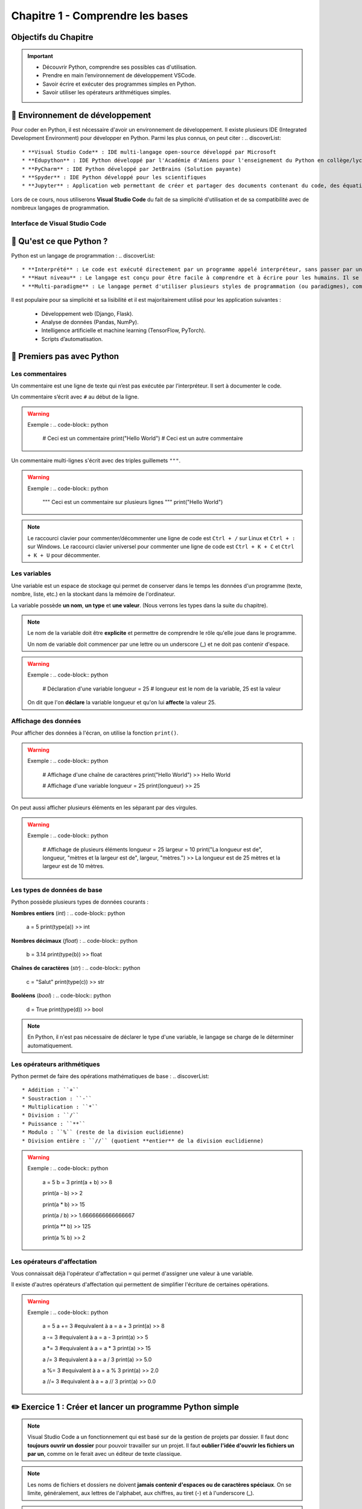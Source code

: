 .. slide::

Chapitre 1 - Comprendre les bases
================

Objectifs du Chapitre
----------------------

.. important::
 - Découvrir Python, comprendre ses possibles cas d'utilisation.
 - Prendre en main l’environnement de développement VSCode.  
 - Savoir écrire et exécuter des programmes simples en Python.
 - Savoir utiliser les opérateurs arithmétiques simples.

.. slide::

📖 Environnement de développement
-----------------------------

Pour coder en Python, il est nécessaire d'avoir un environnement de développement. Il existe plusieurs IDE (Integrated Development Environment) pour développer en Python. Parmi les plus connus, on peut citer :
.. discoverList::
    * **Visual Studio Code** : IDE multi-langage open-source développé par Microsoft
    * **Edupython** : IDE Python développé par l'Académie d'Amiens pour l'enseignement du Python en collège/lycée
    * **PyCharm** : IDE Python développé par JetBrains (Solution payante)
    * **Spyder** : IDE Python développé pour les scientifiques
    * **Jupyter** : Application web permettant de créer et partager des documents contenant du code, des équations, des visualisations et du texte

.. slide::

Lors de ce cours, nous utiliserons **Visual Studio Code** du fait de sa simplicité d'utilisation et de sa compatibilité avec de nombreux langages de programmation.

.. slide::

Interface de Visual Studio Code
~~~~~~~~~~~~~~~~~~~~~~~~~~~~~~~
.. _vscode_interface:
.. center::

    .. image:: images/vscode_interface.png
        :alt: Interface de Visual Studio Code

.. slide::

📖 Qu'est ce que Python ?
-----------------------------

Python est un langage de programmation : 
.. discoverList::
    * **Interprété** : Le code est exécuté directement par un programme appelé interpréteur, sans passer par une compilation complète. Cela permet de voir les résultats rapidement, mais peut être un plus lent qu’un langage compilé.
    * **Haut niveau** : Le langage est conçu pour être facile à comprendre et à écrire pour les humains. Il se rapproche du langage naturel et cache les détails techniques de la machine (comme la gestion de la mémoire).
    * **Multi-paradigme** : Le langage permet d'utiliser plusieurs styles de programmation (ou paradigmes), comme la programmation orientée objet (avec des objets munis d'attributs), la programmation fonctionnelle (avec des fonctions) ou la programmation impérative (instruction par instruction). Cela rend le langage plus flexible et adaptable à différents types de projets.

.. slide::

Il est populaire pour sa simplicité et sa lisibilité et il est majoritairement utilisé pour les application suivantes : 

 * Développement web (Django, Flask).
 * Analyse de données (Pandas, NumPy).
 * Intelligence artificielle et machine learning (TensorFlow, PyTorch).
 * Scripts d’automatisation.

.. slide::

📖 Premiers pas avec Python
-----------------------------

Les commentaires
~~~~~~~~~~~~~~~~

Un commentaire est une ligne de texte qui n’est pas exécutée par l’interpréteur. Il sert à documenter le code.

Un commentaire s’écrit avec ``#`` au début de la ligne.

.. warning::

    Exemple :
    .. code-block:: python

        # Ceci est un commentaire
        print("Hello World") # Ceci est un autre commentaire

.. slide::

Un commentaire multi-lignes s'écrit avec des triples guillemets ``"""``.

.. warning::

    Exemple :
    .. code-block:: python

        """
        Ceci est un commentaire
        sur plusieurs lignes
        """
        print("Hello World")

.. note::
    Le raccourci clavier pour commenter/décommenter une ligne de code est ``Ctrl + /`` sur Linux  et ``Ctrl + :`` sur Windows.  
    Le raccourci clavier universel pour commenter une ligne de code est ``Ctrl + K + C`` et ``Ctrl + K + U`` pour décommenter.

.. slide::

Les variables
~~~~~~~~~~~~~

Une variable est un espace de stockage qui permet de conserver dans le temps les données d'un programme (texte, nombre, liste, etc.) en la stockant dans la mémoire de l'ordinateur.

La variable possède **un nom**, **un type** et **une valeur**. (Nous verrons les types dans la suite du chapitre).

.. note::

    Le nom de la variable doit être **explicite** et permettre de comprendre le rôle qu'elle joue dans le programme.

    Un nom de variable doit commencer par une lettre ou un underscore (_) et ne doit pas contenir d'espace.

.. warning::

    Exemple :
    .. code-block:: python

        # Déclaration d'une variable
        longueur = 25 # longueur est le nom de la variable, 25 est la valeur

    On dit que l'on **déclare** la variable longueur et qu'on lui **affecte** la valeur 25.


.. slide::

Affichage des données
~~~~~~~~~~~~~~~~~~~~~~~~~~~~~

Pour afficher des données à l'écran, on utilise la fonction ``print()``.

.. warning::

    Exemple :
    .. code-block:: python

        # Affichage d'une chaîne de caractères
        print("Hello World")
        >> Hello World

        # Affichage d'une variable
        longueur = 25
        print(longueur)
        >> 25 

.. slide::

On peut aussi afficher plusieurs éléments en les séparant par des virgules.

.. warning::

    Exemple :
    .. code-block:: python

        # Affichage de plusieurs éléments
        longueur = 25
        largeur = 10
        print("La longueur est de", longueur, "mètres et la largeur est de", largeur, "mètres.")
        >> La longueur est de 25 mètres et la largeur est de 10 mètres.

.. slide::

Les types de données de base
~~~~~~~~~~~~~~~~~~~~~~~~~~~~~

Python possède plusieurs types de données courants : 


**Nombres entiers** (*int*) :
.. code-block:: python
    a = 5
    print(type(a))
    >> int

**Nombres décimaux** (*float*) :
.. code-block:: python
    b = 3.14
    print(type(b))
    >> float

**Chaînes de caractères** (*str*) :
.. code-block:: python
    c = "Salut"
    print(type(c))
    >> str

**Booléens** (*bool*) :
.. code-block:: python
    d = True
    print(type(d))
    >> bool

.. note::
    En Python, il n'est pas nécessaire de déclarer le type d'une variable, le langage se charge de le déterminer automatiquement.

.. slide::

Les opérateurs arithmétiques
~~~~~~~~~~~~~~~~~~~~~~~~~~~~~

Python permet de faire des opérations mathématiques de base :
.. discoverList::

    * Addition : ``+``
    * Soustraction : ``-``
    * Multiplication : ``*``
    * Division : ``/``
    * Puissance : ``**``
    * Modulo : ``%`` (reste de la division euclidienne)
    * Division entière : ``//`` (quotient **entier** de la division euclidienne)

.. warning::
    
        Exemple :
        .. code-block:: python
    
            a = 5
            b = 3
            print(a + b)
            >> 8
    
            print(a - b)
            >> 2
    
            print(a * b)
            >> 15
    
            print(a / b)
            >> 1.6666666666666667
    
            print(a ** b)
            >> 125

            print(a % b)
            >> 2

.. slide::


Les opérateurs d'affectation
~~~~~~~~~~~~~~~~~~~~~~~~~~~~~

Vous connaissait déjà l'opérateur d'affectation ``=`` qui permet d'assigner une valeur à une variable.

Il existe d'autres opérateurs d'affectation qui permettent de simplifier l'écriture de certaines opérations.

.. discoverList::

    * ``+=`` : Ajoute une valeur à la variable.
    * ``-=`` : Soustrait une valeur à la variable.
    * ``*=`` : Multiplie la variable par une valeur.
    * ``/=`` : Divise la variable par une valeur.
    * ``%=`` : Modifie la variable pour qu'elle contienne le reste de la division euclidienne.
    * ``//=`` : Modifie la variable pour qu'elle contienne le quotient entier de la division euclidienne.

.. warning::
    
        Exemple :
        .. code-block:: python
    
            a = 5
            a += 3 #equivalent à a = a + 3
            print(a)
            >> 8
    
            a -= 3 #equivalent à a = a - 3
            print(a)
            >> 5
    
            a *= 3 #equivalent à a = a * 3
            print(a)
            >> 15
    
            a /= 3 #equivalent à a = a / 3
            print(a)
            >> 5.0
    
            a %= 3 #equivalent à a = a % 3
            print(a)
            >> 2.0
    
            a //= 3 #equivalent à a = a // 3
            print(a)
            >> 0.0

✏️ Exercice 1 : Créer et lancer un programme Python simple
------------------------------------------------------------

.. note::
    Visual Studio Code a un fonctionnement qui est basé sur de la gestion de projets par dossier.  
    Il faut donc **toujours ouvrir un dossier** pour pouvoir travailler sur un projet.  
    Il faut **oublier l'idée d'ouvrir les fichiers un par un**, comme on le ferait avec un éditeur de texte classique.

.. step::
    Commençons par créer un dossier nommé ``Intro_Python`` dans vos Documents. C'est dans ce dossier que vous aller stocker tous vos projets de programmation que vous allez réaliser dans le cadre de ce cours.

.. note::
    Les noms de fichiers et dossiers ne doivent **jamais contenir d'espaces ou de caractères spéciaux**. On se limite, généralement, aux lettres de l'alphabet, aux chiffres, au tiret (-) et à l'underscore (_).
    
.. step::
    Une fois ce dossier créé, créez un sous-dossier nommé ``Comprendre_les_bases`` de sorte à ce que vous ayez la structure suivante : ``Documents/Intro_Python/Comprendre_les_bases/``. Ouvrez ensuite ce dossier dans Visual Studio Code. (``Fichier`` -> ``Ouvrir un dossier``)

.. step::
    Créez un nouveau fichier Python en cliquant sur le bouton ``+`` (voir photo ci-dessous) dans l'explorateur de Visual Studio Code. Nommez ce fichier ``exercice1.py``.
    
    .. image:: images/vscode_new_file.png
        :alt: Créer un nouveau fichier Python
        :width: 40%

    .. note::
        Notez que c'est l'extension ``.py`` qui indique que le fichier est un fichier Python. Il est donc important de toujours respecter cette extension.

.. step::
    Dans la partie éditeur de Visual Studio Code, écrivez un programme qui déclare les variables suivantes :
    .. discoverList::
        * ``nom`` : contenant votre nom.
        * ``age`` : contenant votre âge.
        * ``taille`` : contenant votre taille en mètres.

.. step::
    Puis, **en utilisant une seule fois la fonction ``print()``** afficher un message vous présentant qui utilise ces variables, suivi ensuite du type de chacune des variables.

    Pour lancer votre programme, appuyez sur le bouton d'exécution du code tel que présenté :doc:`ici <bases#vscode_interface>`.
    Ou alors, vous pouvez utiliser le terminal intégré de Visual Studio Code en tapant ``python exercice1.py``. (**N'oubliez pas de sauvegarder votre fichier avant de lancer le programme**).

.. note:: 
    Pour sauvegarder un fichier, vous pouvez utiliser le raccourci clavier ``Ctrl + S``.

Avec l'usage d'une seule itération de la fonction ``print()``, le message est plutôt très long et s'affiche sur une seule ligne. 
.. step::
    Cherchez sur internet le caractère spécial qui permet de faire un retour à la ligne dans un même print et utilisez le pour améliorer la lisibilité de votre message. (Attention, il doit être dans une chaîne de caractères pour fonctionner).

.. success::
    Vous savez maintenant comment créer, écrire et exécuter un programme Python. Vous avez également appris à faire un retour à la ligne dans un message affiché par la fonction ``print()``.

.. slide::

✏️ Exercice 2 : Opérations simples
---------------------------------

.. step::
    Créez un nouveau fichier Python nommé ``exercice2.py`` dans le dossier ``Comprendre_les_bases``.

.. step::
    Écrire un programme qui demande à l'utilisateur deux nombres entiers, puis affiche la somme, la différence, le produit et le quotient de ces deux nombres. (Aidez vous d'internet pour savoir comment demander des valeurs à l'utilisateur en Python, ou encore pour vous rappeler de ce qu'est un quotient 🙂).

.. note::
    Lorsque vous exécutez votre code, vous voyez les sorties/affichages de celui-ci dans le terminal de Visual Studio Code. **Les erreurs éventuelles sont aussi affichées dans ce terminal**. Lors des différents exercices de ce cours vous allez devoir **apprendre à lire ces messages d'erreurs** pour **comprendre et corriger** les erreurs que vous avez commises.  
    N'ayez pas peur des erreurs, elles font partie du processus d'apprentissage, et vous permettent de progresser. 

    .. discoverList::
        * En premier lieu, essayez de comprendre l'erreur par vous-même
        * Dans un second temps, vous pouvez vous aider d'internet avec des sites de questions/réponses comme `StackOverflow <https://stackoverflow.com>`_, ou encore des sites de documentation comme `W3Schools <https://www.w3schools.com/python/>`_.
        * En dernier recours, si vous êtes vraiment bloqués, n'héistez pas à demander de l'aide à votre enseignant.

.. success::
    Vous savez maintenant comment utiliser des opérateurs arithmétiques simples et comment demander des informations à l'utilisateur de votre programme.